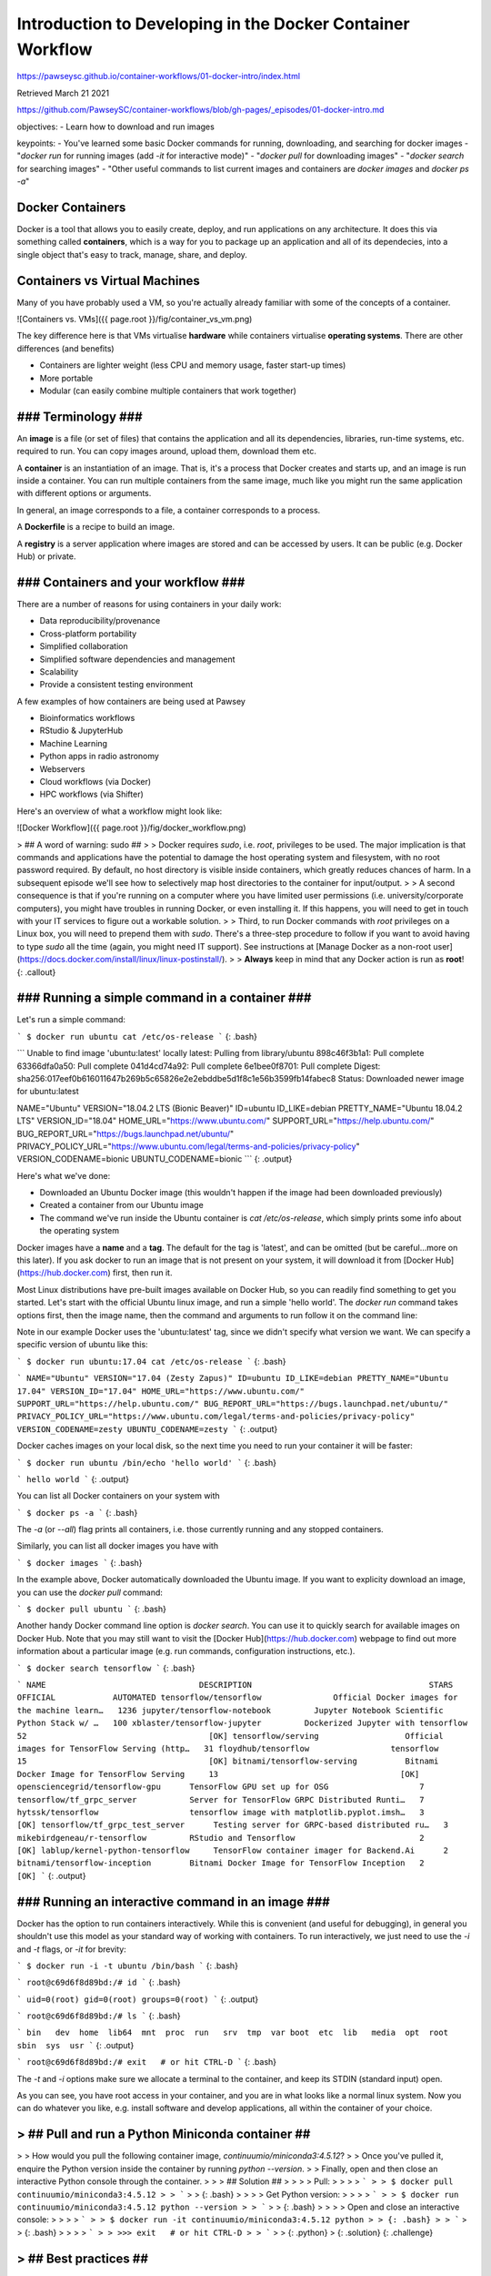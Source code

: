 Introduction to Developing in the Docker Container Workflow 
===============================================================

https://pawseysc.github.io/container-workflows/01-docker-intro/index.html

Retrieved March 21 2021

https://github.com/PawseySC/container-workflows/blob/gh-pages/_episodes/01-docker-intro.md

objectives:
- Learn how to download and run images

keypoints:
- You've learned some basic Docker commands for running, downloading, and searching for docker images
- "`docker run` for running images (add `-it` for interactive mode)"
- "`docker pull` for downloading images"
- "`docker search` for searching images"
- "Other useful commands to list current images and containers are `docker images` and `docker ps -a`"

Docker Containers 
----------------------------------------------------------------------


Docker is a tool that allows you to easily create, deploy, and run applications on any architecture.  It does this via something called **containers**, which is a way for you to package up an application and all of its dependecies, into a single object that's easy to track, manage, share, and deploy.


Containers vs Virtual Machines
----------------------------------------------------------------------

Many of you have probably used a VM, so you're actually already familiar with some of the concepts of a container.

![Containers vs. VMs]({{ page.root }}/fig/container_vs_vm.png)

The key difference here is that VMs virtualise **hardware** while containers virtualise **operating systems**.  There are other differences (and benefits)

* Containers are lighter weight (less CPU and memory usage, faster start-up times)
* More portable
* Modular (can easily combine multiple containers that work together)


### Terminology ###
----------------------------------------------------------------------

An **image** is a file (or set of files) that contains the application and all its dependencies, libraries, run-time systems, etc. required to run.  You can copy images around, upload them, download them etc.

A **container** is an instantiation of an image.  That is, it's a process that Docker creates and starts up, and an image is run inside a container.  You can run multiple containers from the same image, much like you might run the same application with different options or arguments.

In general, an image corresponds to a file, a container corresponds to a process.

A **Dockerfile** is a recipe to build an image.

A **registry** is a server application where images are stored and can be accessed by users. It can be public (e.g. Docker Hub) or private.


### Containers and your workflow ###
----------------------------------------------------------------------

There are a number of reasons for using containers in your daily work:

* Data reproducibility/provenance
* Cross-platform portability
* Simplified collaboration
* Simplified software dependencies and management
* Scalability
* Provide a consistent testing environment

A few examples of how containers are being used at Pawsey

* Bioinformatics workflows
* RStudio & JupyterHub
* Machine Learning 
* Python apps in radio astronomy
* Webservers
* Cloud workflows (via Docker)
* HPC workflows (via Shifter)

Here's an overview of what a workflow might look like:

![Docker Workflow]({{ page.root }}/fig/docker_workflow.png)


> ## A word of warning: sudo ##
> 
> Docker requires `sudo`, i.e. `root`, privileges to be used. The major implication is that commands and applications have the potential to damage the host operating system and filesystem, with no root password required. By default, no host directory is visible inside containers, which greatly reduces chances of harm. In a subsequent episode we'll see how to selectively map host directories to the container for input/output.
> 
> A second consequence is that if you're running on a computer where you have limited user permissions (i.e. university/corporate computers), you might have troubles in running Docker, or even installing it. If this happens, you will need to get in touch with your IT services to figure out a workable solution.
> 
> Third, to run Docker commands with `root` privileges on a Linux box, you will need to prepend them with `sudo`. There's a three-step procedure to follow if you want to avoid having to type `sudo` all the time (again, you might need IT support). See instructions at [Manage Docker as a non-root user](https://docs.docker.com/install/linux/linux-postinstall/).
> 
> **Always** keep in mind that any Docker action is run as **root**!
{: .callout}


### Running a simple command in a container ###
----------------------------------------------------------------------

Let's run a simple command:

```
$ docker run ubuntu cat /etc/os-release
```
{: .bash}

```
Unable to find image 'ubuntu:latest' locally
latest: Pulling from library/ubuntu
898c46f3b1a1: Pull complete 
63366dfa0a50: Pull complete 
041d4cd74a92: Pull complete 
6e1bee0f8701: Pull complete 
Digest: sha256:017eef0b616011647b269b5c65826e2e2ebddbe5d1f8c1e56b3599fb14fabec8
Status: Downloaded newer image for ubuntu:latest

NAME="Ubuntu"
VERSION="18.04.2 LTS (Bionic Beaver)"
ID=ubuntu
ID_LIKE=debian
PRETTY_NAME="Ubuntu 18.04.2 LTS"
VERSION_ID="18.04"
HOME_URL="https://www.ubuntu.com/"
SUPPORT_URL="https://help.ubuntu.com/"
BUG_REPORT_URL="https://bugs.launchpad.net/ubuntu/"
PRIVACY_POLICY_URL="https://www.ubuntu.com/legal/terms-and-policies/privacy-policy"
VERSION_CODENAME=bionic
UBUNTU_CODENAME=bionic
```
{: .output}

Here's what we've done:

* Downloaded an Ubuntu Docker image (this wouldn't happen if the image had been downloaded previously)
* Created a container from our Ubuntu image
* The command we've run inside the Ubuntu container is `cat /etc/os-release`, which simply prints some info about the operating system

Docker images have a **name** and a **tag**. The default for the tag is 'latest', and can be omitted (but be careful...more on this later). If you ask docker to run an image that is not present on your system, it will download it from [Docker Hub](https://hub.docker.com) first, then run it.

Most Linux distributions have pre-built images available on Docker Hub, so you can readily find something to get you started. Let's start with the official Ubuntu linux image, and run a simple 'hello world'. The `docker run` command takes options first, then the image name, then the command and arguments to run follow it on the command line:


Note in our example Docker uses the 'ubuntu:latest' tag, since we didn't specify what version we want.  We can specify a specific version of ubuntu like this:

```
$ docker run ubuntu:17.04 cat /etc/os-release
```
{: .bash}

```
NAME="Ubuntu"
VERSION="17.04 (Zesty Zapus)"
ID=ubuntu
ID_LIKE=debian
PRETTY_NAME="Ubuntu 17.04"
VERSION_ID="17.04"
HOME_URL="https://www.ubuntu.com/"
SUPPORT_URL="https://help.ubuntu.com/"
BUG_REPORT_URL="https://bugs.launchpad.net/ubuntu/"
PRIVACY_POLICY_URL="https://www.ubuntu.com/legal/terms-and-policies/privacy-policy"
VERSION_CODENAME=zesty
UBUNTU_CODENAME=zesty
```
{: .output}

Docker caches images on your local disk, so the next time you need to run your container it will be faster:

```
$ docker run ubuntu /bin/echo 'hello world'
```
{: .bash}

```
hello world
```
{: .output}

You can list all Docker containers on your system with

```
$ docker ps -a
```
{: .bash}

The `-a` (or `--all`) flag prints all containers, i.e. those currently running and any stopped containers.

Similarly, you can list all docker images you have with

```
$ docker images
```
{: .bash}

In the example above, Docker automatically downloaded the Ubuntu image.  If you want to explicity download an image, you can use the `docker pull` command:

```
$ docker pull ubuntu
```
{: .bash}

Another handy Docker command line option is `docker search`.  You can use it to quickly search for available images on Docker Hub.  Note that you may still want to visit the [Docker Hub](https://hub.docker.com) webpage to find out more information about a particular image (e.g. run commands, configuration instructions, etc.).

```
$ docker search tensorflow
```
{: .bash}

```
NAME                                DESCRIPTION                                     STARS               OFFICIAL            AUTOMATED
tensorflow/tensorflow               Official Docker images for the machine learn…   1236
jupyter/tensorflow-notebook         Jupyter Notebook Scientific Python Stack w/ …   100
xblaster/tensorflow-jupyter         Dockerized Jupyter with tensorflow              52                                      [OK]
tensorflow/serving                  Official images for TensorFlow Serving (http…   31
floydhub/tensorflow                 tensorflow                                      15                                      [OK]
bitnami/tensorflow-serving          Bitnami Docker Image for TensorFlow Serving     13                                      [OK]
opensciencegrid/tensorflow-gpu      TensorFlow GPU set up for OSG                   7
tensorflow/tf_grpc_server           Server for TensorFlow GRPC Distributed Runti…   7
hytssk/tensorflow                   tensorflow image with matplotlib.pyplot.imsh…   3                                       [OK]
tensorflow/tf_grpc_test_server      Testing server for GRPC-based distributed ru…   3
mikebirdgeneau/r-tensorflow         RStudio and Tensorflow                          2                                       [OK]
lablup/kernel-python-tensorflow     TensorFlow container imager for Backend.Ai      2
bitnami/tensorflow-inception        Bitnami Docker Image for TensorFlow Inception   2                                       [OK]
```
{: .output}


### Running an interactive command in an image ###
----------------------------------------------------------------------

Docker has the option to run containers interactively.  While this is convenient (and useful for debugging), in general you shouldn't use this model as your standard way of working with containers.  To run interactively, we just need to use the `-i` and `-t` flags, or `-it` for brevity:

```
$ docker run -i -t ubuntu /bin/bash
```
{: .bash}

```
root@c69d6f8d89bd:/# id
```
{: .bash}

```
uid=0(root) gid=0(root) groups=0(root)
```
{: .output}

```
root@c69d6f8d89bd:/# ls
```
{: .bash}

```
bin   dev  home  lib64  mnt  proc  run   srv  tmp  var
boot  etc  lib   media  opt  root  sbin  sys  usr
```
{: .output}

```
root@c69d6f8d89bd:/# exit   # or hit CTRL-D
```
{: .bash}

The `-t` and `-i` options make sure we allocate a terminal to the container, and keep its STDIN (standard input) open.

As you can see, you have root access in your container, and you are in what looks like a normal linux system. Now you can do whatever you like, e.g. install software and develop applications, all within the container of your choice.


> ## Pull and run a Python Miniconda container ##
----------------------------------------------------------------------

> 
> How would you pull the following container image, `continuumio/miniconda3:4.5.12`?
> 
> Once you've pulled it, enquire the Python version inside the container by running `python --version`.
> 
> Finally, open and then close an interactive Python console through the container.
> 
> > ## Solution ##
> > 
> > Pull: 
> > 
> > ```
> > $ docker pull continuumio/miniconda3:4.5.12
> > ```
> > {: .bash}
> > 
> > Get Python version:
> > 
> > ```
> > $ docker run continuumio/miniconda3:4.5.12 python --version
> > ```
> > {: .bash}
> > 
> > Open and close an interactive console:
> > 
> > ```
> > $ docker run -it continuumio/miniconda3:4.5.12 python
> > {: .bash}
> > ```
> > {: .bash}
> > 
> > ```
> > >>> exit   # or hit CTRL-D
> > ```
> > {: .python}
> {: .solution}
{: .challenge}


> ## Best practices ##
----------------------------------------------------------------------

> 
> * Prefer official images over those built by third-parties. Docker runs with privileges, so you have to be a bit careful what you run
> * Good online documentation on Docker commands can be found at [Docker run reference](https://docs.docker.com/engine/reference/run/) and related pages
{: .callout}